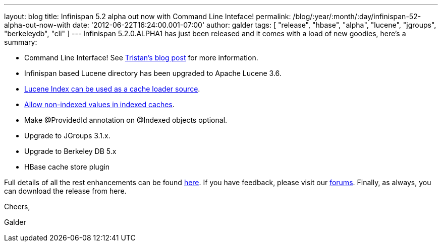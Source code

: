 ---
layout: blog
title: Infinispan 5.2 alpha out now with Command Line Inteface!
permalink: /blog/:year/:month/:day/infinispan-52-alpha-out-now-with
date: '2012-06-22T16:24:00.001-07:00'
author: galder
tags: [ "release", "hbase", "alpha", "lucene", "jgroups", "berkeleydb", "cli" ]
---
Infinispan 5.2.0.ALPHA1 has just been released and it comes with a load
of new goodies, here's a summary:

* Command Line Interface! See
http://infinispan.blogspot.ch/2012/06/infinispan-cli.html[Tristan's blog
post] for more information.
* Infinispan based Lucene directory has been upgraded to Apache Lucene
3.6.
* https://issues.jboss.org/browse/ISPN-2084[Lucene Index can be used as
a cache loader source].
* https://issues.jboss.org/browse/ISPN-1949[Allow non-indexed values in
indexed caches].
* Make @ProvidedId annotation on @Indexed objects optional.
* Upgrade to JGroups 3.1.x.
* Upgrade to Berkeley DB 5.x
* HBase cache store plugin

Full details of all the rest enhancements can be found
https://issues.jboss.org/secure/ReleaseNote.jspa?projectId=12310799&version=12318882[here].
If you have feedback, please visit our
http://community.jboss.org/en/infinispan?view=discussions[forums].
Finally, as always, you can download the release from here.



Cheers,

Galder
